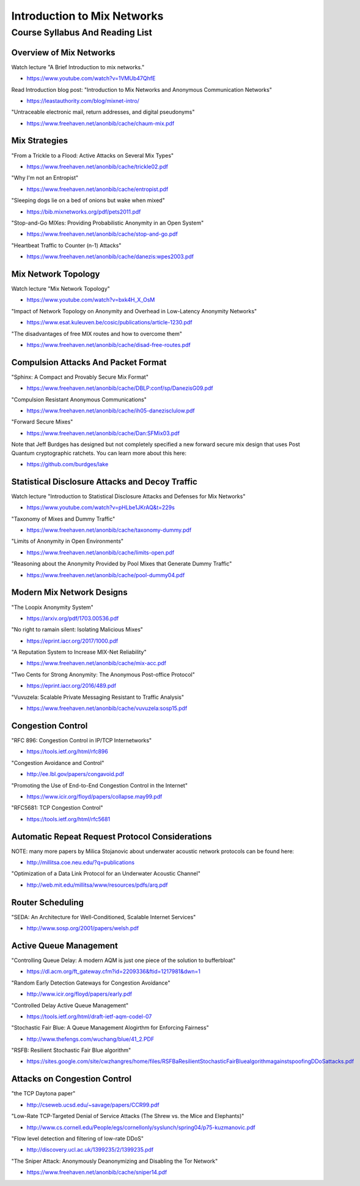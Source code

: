 Introduction to Mix Networks
****************************


Course Syllabus And Reading List
================================


Overview of Mix Networks
------------------------

Watch lecture "A Brief Introduction to mix networks."

* https://www.youtube.com/watch?v=1VMUb47QhfE

Read Introduction blog post: "Introduction to Mix Networks and Anonymous Communication Networks"

* https://leastauthority.com/blog/mixnet-intro/

"Untraceable electronic mail, return addresses, and digital pseudonyms"

* https://www.freehaven.net/anonbib/cache/chaum-mix.pdf


Mix Strategies
--------------

"From a Trickle to a Flood: Active Attacks on Several Mix Types"

* https://www.freehaven.net/anonbib/cache/trickle02.pdf

"Why I'm not an Entropist"

* https://www.freehaven.net/anonbib/cache/entropist.pdf

"Sleeping dogs lie on a bed of onions but wake when mixed"

* https://bib.mixnetworks.org/pdf/pets2011.pdf

"Stop-and-Go MIXes: Providing Probabilistic Anonymity in an Open System"

* https://www.freehaven.net/anonbib/cache/stop-and-go.pdf

"Heartbeat Traffic to Counter (n-1) Attacks"

* https://www.freehaven.net/anonbib/cache/danezis:wpes2003.pdf


Mix Network Topology
--------------------

Watch lecture "Mix Network Topology"

* https://www.youtube.com/watch?v=bxk4H_X_OsM

"Impact of Network Topology on Anonymity and Overhead in Low-Latency Anonymity Networks"

* https://www.esat.kuleuven.be/cosic/publications/article-1230.pdf

"The disadvantages of free MIX routes and how to overcome them"

* https://www.freehaven.net/anonbib/cache/disad-free-routes.pdf


Compulsion Attacks And Packet Format
------------------------------------

"Sphinx: A Compact and Provably Secure Mix Format"

* https://www.freehaven.net/anonbib/cache/DBLP:conf/sp/DanezisG09.pdf

"Compulsion Resistant Anonymous Communications"

* https://www.freehaven.net/anonbib/cache/ih05-danezisclulow.pdf

"Forward Secure Mixes"

* https://www.freehaven.net/anonbib/cache/Dan:SFMix03.pdf

Note that Jeff Burdges has designed but not completely specified a
new forward secure mix design that uses Post Quantum cryptographic
ratchets. You can learn more about this here:

* https://github.com/burdges/lake


Statistical Disclosure Attacks and Decoy Traffic
------------------------------------------------

Watch lecture "Introduction to Statistical Disclosure Attacks and Defenses for Mix Networks"

* https://www.youtube.com/watch?v=pHLbe1JKrAQ&t=229s

"Taxonomy of Mixes and Dummy Traffic"

* https://www.freehaven.net/anonbib/cache/taxonomy-dummy.pdf

"Limits of Anonymity in Open Environments"

* https://www.freehaven.net/anonbib/cache/limits-open.pdf

"Reasoning about the Anonymity Provided by Pool Mixes that Generate Dummy Traffic"

* https://www.freehaven.net/anonbib/cache/pool-dummy04.pdf


Modern Mix Network Designs
--------------------------

"The Loopix Anonymity System"

* https://arxiv.org/pdf/1703.00536.pdf

"No right to ramain silent: Isolating Malicious Mixes"

* https://eprint.iacr.org/2017/1000.pdf

"A Reputation System to Increase MIX-Net Reliability"

* https://www.freehaven.net/anonbib/cache/mix-acc.pdf

"Two Cents for Strong Anonymity: The Anonymous Post-office Protocol"

* https://eprint.iacr.org/2016/489.pdf

"Vuvuzela: Scalable Private Messaging Resistant to Traffic Analysis"

* https://www.freehaven.net/anonbib/cache/vuvuzela:sosp15.pdf


Congestion Control
------------------

"RFC 896: Congestion Control in IP/TCP Internetworks"

* https://tools.ietf.org/html/rfc896

"Congestion Avoidance and Control"

* http://ee.lbl.gov/papers/congavoid.pdf

"Promoting the Use of End-to-End Congestion Control in the Internet"

* https://www.icir.org/floyd/papers/collapse.may99.pdf

"RFC5681: TCP Congestion Control"

* https://tools.ietf.org/html/rfc5681


Automatic Repeat Request Protocol Considerations
------------------------------------------------

NOTE: many more papers by Milica Stojanovic about underwater acoustic network
protocols can be found here:

* http://millitsa.coe.neu.edu/?q=publications

"Optimization of a Data Link Protocol for an Underwater Acoustic Channel"

* http://web.mit.edu/millitsa/www/resources/pdfs/arq.pdf


Router Scheduling
-----------------

"SEDA: An Architecture for Well-Conditioned, Scalable Internet Services"

* http://www.sosp.org/2001/papers/welsh.pdf


Active Queue Management
-----------------------

"Controlling Queue Delay: A modern AQM is just one piece of the solution to bufferbloat"

* https://dl.acm.org/ft_gateway.cfm?id=2209336&ftid=1217981&dwn=1

"Random Early Detection Gateways for Congestion Avoidance"

* http://www.icir.org/floyd/papers/early.pdf

"Controlled Delay Active Queue Management"

* https://tools.ietf.org/html/draft-ietf-aqm-codel-07

"Stochastic Fair Blue: A Queue Management Alogirthm for Enforcing Fairness"

* http://www.thefengs.com/wuchang/blue/41_2.PDF

"RSFB: Resilient Stochastic Fair Blue algorithm"

* https://sites.google.com/site/cwzhangres/home/files/RSFBaResilientStochasticFairBluealgorithmagainstspoofingDDoSattacks.pdf


Attacks on Congestion Control
-----------------------------

"the TCP Daytona paper"

* http://cseweb.ucsd.edu/~savage/papers/CCR99.pdf

"Low-Rate TCP-Targeted Denial of Service Attacks (The Shrew vs. the Mice and Elephants)"

* http://www.cs.cornell.edu/People/egs/cornellonly/syslunch/spring04/p75-kuzmanovic.pdf

"Flow level detection and filtering of low-rate DDoS"

* http://discovery.ucl.ac.uk/1399235/2/1399235.pdf

"The Sniper Attack: Anonymously Deanonymizing and Disabling the Tor Network"

* https://www.freehaven.net/anonbib/cache/sniper14.pdf
